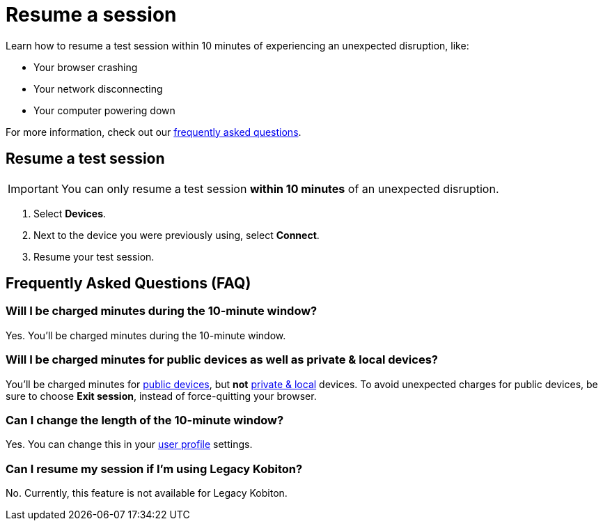 = Resume a session
:navtitle: Resume a session

Learn how to resume a test session within 10 minutes of experiencing an unexpected disruption, like:

* Your browser crashing
* Your network disconnecting
* Your computer powering down

For more information, check out our xref:_frequently_asked_questions[frequently asked questions].

== Resume a test session

[IMPORTANT]
You can only resume a test session *within 10 minutes* of an unexpected disruption.

. Select *Devices*.
. Next to the device you were previously using, select *Connect*.
. Resume your test session.

[#_frequently_asked_questions]
== Frequently Asked Questions (FAQ)

=== Will I be charged minutes during the 10-minute window?

Yes. You'll be charged minutes during the 10-minute window.

=== Will I be charged minutes for public devices as well as private & local devices?

You'll be charged minutes for xref:start-a-session.adoc#_device_categories[public devices], but *not* xref:start-a-session.adoc#_device_categories[private & local] devices. To avoid unexpected charges for public devices, be sure to choose *Exit session*, instead of force-quitting your browser.

=== Can I change the length of the 10-minute window?

Yes. You can change this in your xref:account-setup-and-admin:user-profile.adoc[user profile] settings.

=== Can I resume my session if I'm using Legacy Kobiton?

No. Currently, this feature is not available for Legacy Kobiton.
